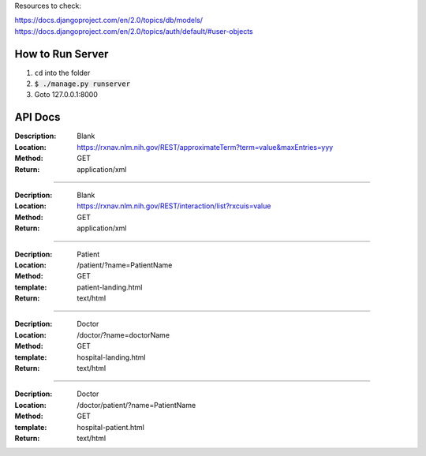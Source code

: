 Resources to check:

https://docs.djangoproject.com/en/2.0/topics/db/models/
https://docs.djangoproject.com/en/2.0/topics/auth/default/#user-objects

How to Run Server
=================

#. ``cd`` into the folder
#. :code:`$ ./manage.py runserver`
#. Goto 127.0.0.1:8000



API Docs
========

:Description: Blank 
:Location: https://rxnav.nlm.nih.gov/REST/approximateTerm?term=value&maxEntries=yyy
:Method: GET
:Return: application/xml

---------------------

:Decription: Blank
:Location: https://rxnav.nlm.nih.gov/REST/interaction/list?rxcuis=value
:Method: GET
:Return: application/xml

---------------------

:Decription: Patient 
:Location: /patient/?name=PatientName
:Method: GET
:template: patient-landing.html
:Return: text/html

---------------------

:Decription: Doctor 
:Location: /doctor/?name=doctorName
:Method: GET
:template: hospital-landing.html
:Return: text/html

---------------------

:Decription: Doctor 
:Location: /doctor/patient/?name=PatientName
:Method: GET
:template: hospital-patient.html
:Return: text/html



